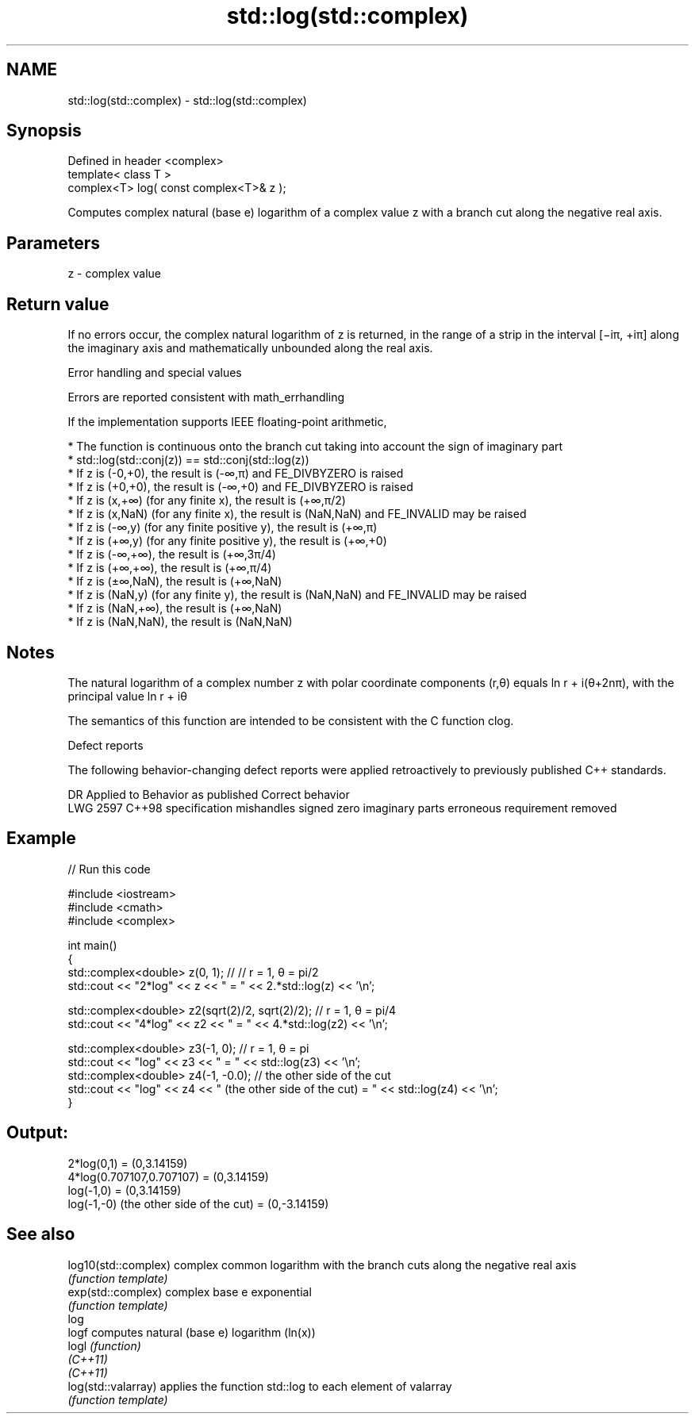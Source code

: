 .TH std::log(std::complex) 3 "2020.03.24" "http://cppreference.com" "C++ Standard Libary"
.SH NAME
std::log(std::complex) \- std::log(std::complex)

.SH Synopsis
   Defined in header <complex>
   template< class T >
   complex<T> log( const complex<T>& z );

   Computes complex natural (base e) logarithm of a complex value z with a branch cut along the negative real axis.

.SH Parameters

   z - complex value

.SH Return value

   If no errors occur, the complex natural logarithm of z is returned, in the range of a strip in the interval [−iπ, +iπ] along the imaginary axis and mathematically unbounded along the real axis.

  Error handling and special values

   Errors are reported consistent with math_errhandling

   If the implementation supports IEEE floating-point arithmetic,

     * The function is continuous onto the branch cut taking into account the sign of imaginary part
     * std::log(std::conj(z)) == std::conj(std::log(z))
     * If z is (-0,+0), the result is (-∞,π) and FE_DIVBYZERO is raised
     * If z is (+0,+0), the result is (-∞,+0) and FE_DIVBYZERO is raised
     * If z is (x,+∞) (for any finite x), the result is (+∞,π/2)
     * If z is (x,NaN) (for any finite x), the result is (NaN,NaN) and FE_INVALID may be raised
     * If z is (-∞,y) (for any finite positive y), the result is (+∞,π)
     * If z is (+∞,y) (for any finite positive y), the result is (+∞,+0)
     * If z is (-∞,+∞), the result is (+∞,3π/4)
     * If z is (+∞,+∞), the result is (+∞,π/4)
     * If z is (±∞,NaN), the result is (+∞,NaN)
     * If z is (NaN,y) (for any finite y), the result is (NaN,NaN) and FE_INVALID may be raised
     * If z is (NaN,+∞), the result is (+∞,NaN)
     * If z is (NaN,NaN), the result is (NaN,NaN)

.SH Notes

   The natural logarithm of a complex number z with polar coordinate components (r,θ) equals ln r + i(θ+2nπ), with the principal value ln r + iθ

   The semantics of this function are intended to be consistent with the C function clog.

  Defect reports

   The following behavior-changing defect reports were applied retroactively to previously published C++ standards.

      DR    Applied to                Behavior as published                       Correct behavior
   LWG 2597 C++98      specification mishandles signed zero imaginary parts erroneous requirement removed

.SH Example

   
// Run this code

 #include <iostream>
 #include <cmath>
 #include <complex>

 int main()
 {
     std::complex<double> z(0, 1); // // r = 1, θ = pi/2
     std::cout << "2*log" << z << " = " << 2.*std::log(z) << '\\n';

     std::complex<double> z2(sqrt(2)/2, sqrt(2)/2); // r = 1, θ = pi/4
     std::cout << "4*log" << z2 << " = " << 4.*std::log(z2) << '\\n';

     std::complex<double> z3(-1, 0); // r = 1, θ = pi
     std::cout << "log" << z3 << " = " << std::log(z3) << '\\n';
     std::complex<double> z4(-1, -0.0); // the other side of the cut
     std::cout << "log" << z4 << " (the other side of the cut) = " << std::log(z4) << '\\n';
 }

.SH Output:

 2*log(0,1) = (0,3.14159)
 4*log(0.707107,0.707107) = (0,3.14159)
 log(-1,0) = (0,3.14159)
 log(-1,-0) (the other side of the cut) = (0,-3.14159)

.SH See also

   log10(std::complex) complex common logarithm with the branch cuts along the negative real axis
                       \fI(function template)\fP
   exp(std::complex)   complex base e exponential
                       \fI(function template)\fP
   log
   logf                computes natural (base e) logarithm (ln(x))
   logl                \fI(function)\fP
   \fI(C++11)\fP
   \fI(C++11)\fP
   log(std::valarray)  applies the function std::log to each element of valarray
                       \fI(function template)\fP
